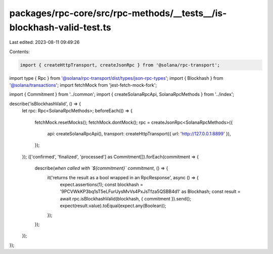 packages/rpc-core/src/rpc-methods/__tests__/is-blockhash-valid-test.ts
======================================================================

Last edited: 2023-08-11 09:49:26

Contents:

.. code-block:: ts

    import { createHttpTransport, createJsonRpc } from '@solana/rpc-transport';
import type { Rpc } from '@solana/rpc-transport/dist/types/json-rpc-types';
import { Blockhash } from '@solana/transactions';
import fetchMock from 'jest-fetch-mock-fork';

import { Commitment } from '../common';
import { createSolanaRpcApi, SolanaRpcMethods } from '../index';

describe('isBlockhashValid', () => {
    let rpc: Rpc<SolanaRpcMethods>;
    beforeEach(() => {
        fetchMock.resetMocks();
        fetchMock.dontMock();
        rpc = createJsonRpc<SolanaRpcMethods>({
            api: createSolanaRpcApi(),
            transport: createHttpTransport({ url: 'http://127.0.0.1:8899' }),
        });
    });
    (['confirmed', 'finalized', 'processed'] as Commitment[]).forEach(commitment => {
        describe(`when called with \`${commitment}\` commitment`, () => {
            it('returns the result as a bool wrapped in an RpcResponse', async () => {
                expect.assertions(1);
                const blockhash = '9PCVWkKP3bq1sT5eLFurUysMvVs4PxJsTfza5QSBB4d1' as Blockhash;
                const result = await rpc.isBlockhashValid(blockhash, { commitment }).send();
                expect(result.value).toEqual(expect.any(Boolean));
            });
        });
    });
});


